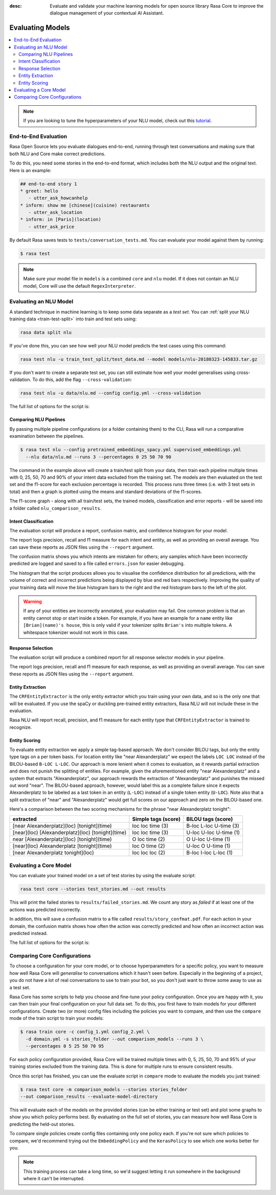:desc: Evaluate and validate your machine learning models for open source
       library Rasa Core to improve the dialogue management of your contextual
       AI Assistant.

.. _evaluating-models:

Evaluating Models
=================

.. edit-link::

.. contents::
   :local:

.. note::
   If you are looking to tune the hyperparameters of your NLU model,
   check out this `tutorial <https://blog.rasa.com/rasa-nlu-in-depth-part-3-hyperparameters/>`_.

.. _end_to_end_evaluation:

End-to-End Evaluation
---------------------

Rasa Open Source lets you evaluate dialogues end-to-end, running through
test conversations and making sure that both NLU and Core make correct predictions.

To do this, you need some stories in the end-to-end format,
which includes both the NLU output and the original text.
Here is an example:

.. code-block:: story

  ## end-to-end story 1
  * greet: hello
     - utter_ask_howcanhelp
  * inform: show me [chinese](cuisine) restaurants
     - utter_ask_location
  * inform: in [Paris](location)
     - utter_ask_price

By default Rasa saves tests to ``tests/conversation_tests.md``. You can evaluate your model
against them by running:

.. code-block:: bash

  $ rasa test

.. note::

  Make sure your model file in ``models`` is a combined ``core``
  and ``nlu`` model. If it does not contain an NLU model, Core will use
  the default ``RegexInterpreter``.

.. _nlu-evaluation:

Evaluating an NLU Model
-----------------------

A standard technique in machine learning is to keep some data separate as a *test set*.
You can :ref:`split your NLU training data <train-test-split>`
into train and test sets using:

.. code-block:: bash

   rasa data split nlu


If you've done this, you can see how well your NLU model predicts the test cases using this command:

.. code-block:: bash

   rasa test nlu -u train_test_split/test_data.md --model models/nlu-20180323-145833.tar.gz


If you don't want to create a separate test set, you can
still estimate how well your model generalises using cross-validation.
To do this, add the flag ``--cross-validation``:

.. code-block:: bash

   rasa test nlu -u data/nlu.md --config config.yml --cross-validation

The full list of options for the script is:

.. program-output:: rasa test nlu --help

.. _comparing-nlu-pipelines:

Comparing NLU Pipelines
^^^^^^^^^^^^^^^^^^^^^^^

By passing multiple pipeline configurations (or a folder containing them) to the CLI, Rasa will run
a comparative examination between the pipelines.

.. code-block:: bash

  $ rasa test nlu --config pretrained_embeddings_spacy.yml supervised_embeddings.yml
    --nlu data/nlu.md --runs 3 --percentages 0 25 50 70 90


The command in the example above will create a train/test split from your data,
then train each pipeline multiple times with 0, 25, 50, 70 and 90% of your intent data excluded from the training set.
The models are then evaluated on the test set and the f1-score for each exclusion percentage is recorded. This process
runs three times (i.e. with 3 test sets in total) and then a graph is plotted using the means and standard deviations of
the f1-scores.

The f1-score graph - along with all train/test sets, the trained models, classification and error reports - will be saved into a folder
called ``nlu_comparison_results``.


Intent Classification
^^^^^^^^^^^^^^^^^^^^^

The evaluation script will produce a report, confusion matrix,
and confidence histogram for your model.

The report logs precision, recall and f1 measure for
each intent and entity, as well as providing an overall average.
You can save these reports as JSON files using the ``--report`` argument.

The confusion matrix shows you which
intents are mistaken for others; any samples which have been
incorrectly predicted are logged and saved to a file
called ``errors.json`` for easier debugging.

The histogram that the script produces allows you to visualise the
confidence distribution for all predictions,
with the volume of correct and incorrect predictions being displayed by
blue and red bars respectively.
Improving the quality of your training data will move the blue
histogram bars to the right and the red histogram bars
to the left of the plot.


.. warning::
    If any of your entities are incorrectly annotated, your evaluation may fail. One common problem
    is that an entity cannot stop or start inside a token.
    For example, if you have an example for a ``name`` entity
    like ``[Brian](name)'s house``, this is only valid if your tokenizer splits ``Brian's`` into
    multiple tokens. A whitespace tokenizer would not work in this case.


Response Selection
^^^^^^^^^^^^^^^^^^^^^

The evaluation script will produce a combined report for all response selector models in your pipeline.

The report logs precision, recall and f1 measure for
each response, as well as providing an overall average.
You can save these reports as JSON files using the ``--report`` argument.


Entity Extraction
^^^^^^^^^^^^^^^^^

The ``CRFEntityExtractor`` is the only entity extractor which you train using your own data,
and so is the only one that will be evaluated. If you use the spaCy or duckling
pre-trained entity extractors, Rasa NLU will not include these in the evaluation.

Rasa NLU will report recall, precision, and f1 measure for each entity type that
``CRFEntityExtractor`` is trained to recognize.


Entity Scoring
^^^^^^^^^^^^^^

To evaluate entity extraction we apply a simple tag-based approach. We don't consider BILOU tags, but only the
entity type tags on a per token basis. For location entity like "near Alexanderplatz" we
expect the labels ``LOC LOC`` instead of the BILOU-based ``B-LOC L-LOC``. Our approach is more lenient
when it comes to evaluation, as it rewards partial extraction and does not punish the splitting of entities.
For example, given the aforementioned entity "near Alexanderplatz" and a system that extracts
"Alexanderplatz", our approach rewards the extraction of "Alexanderplatz" and punishes the missed out word "near".
The BILOU-based approach, however, would label this as a complete failure since it expects Alexanderplatz
to be labeled as a last token in an entity (``L-LOC``) instead of a single token entity (``U-LOC``). Note also that
a split extraction of "near" and "Alexanderplatz" would get full scores on our approach and zero on the
BILOU-based one.

Here's a comparison between the two scoring mechanisms for the phrase "near Alexanderplatz tonight":

==================================================  ========================  ===========================
extracted                                           Simple tags (score)       BILOU tags (score)
==================================================  ========================  ===========================
[near Alexanderplatz](loc) [tonight](time)          loc loc time (3)          B-loc L-loc U-time (3)
[near](loc) [Alexanderplatz](loc) [tonight](time)   loc loc time (3)          U-loc U-loc U-time (1)
near [Alexanderplatz](loc) [tonight](time)          O   loc time (2)          O     U-loc U-time (1)
[near](loc) Alexanderplatz [tonight](time)          loc O   time (2)          U-loc O     U-time (1)
[near Alexanderplatz tonight](loc)                  loc loc loc  (2)          B-loc I-loc L-loc  (1)
==================================================  ========================  ===========================


.. _core-evaluation:

Evaluating a Core Model
-----------------------

You can evaluate your trained model on a set of test stories
by using the evaluate script:

.. code-block:: bash

    rasa test core --stories test_stories.md --out results


This will print the failed stories to ``results/failed_stories.md``.
We count any story as `failed` if at least one of the actions
was predicted incorrectly.

In addition, this will save a confusion matrix to a file called
``results/story_confmat.pdf``. For each action in your domain, the confusion
matrix shows how often the action was correctly predicted and how often an
incorrect action was predicted instead.

The full list of options for the script is:

.. program-output:: rasa test core --help


Comparing Core Configurations
-----------------------------

To choose a configuration for your core model, or to choose hyperparameters for a
specific policy, you want to measure how well Rasa Core will `generalise`
to conversations which it hasn't seen before. Especially in the beginning
of a project, you do not have a lot of real conversations to use to train
your bot, so you don't just want to throw some away to use as a test set.

Rasa Core has some scripts to help you choose and fine-tune your policy configuration.
Once you are happy with it, you can then train your final configuration on your
full data set. To do this, you first have to train models for your different
configurations. Create two (or more) config files including the policies you want to
compare, and then use the ``compare`` mode of the train script to train your models:

.. code-block:: bash

  $ rasa train core -c config_1.yml config_2.yml \
    -d domain.yml -s stories_folder --out comparison_models --runs 3 \
    --percentages 0 5 25 50 70 95

For each policy configuration provided, Rasa Core will be trained multiple times
with 0, 5, 25, 50, 70 and 95% of your training stories excluded from the training
data. This is done for multiple runs to ensure consistent results.

Once this script has finished, you can use the evaluate script in ``compare``
mode to evaluate the models you just trained:

.. code-block:: bash

  $ rasa test core -m comparison_models --stories stories_folder
  --out comparison_results --evaluate-model-directory

This will evaluate each of the models on the provided stories
(can be either training or test set) and plot some graphs
to show you which policy performs best. By evaluating on the full set of stories, you
can measure how well Rasa Core is predicting the held-out stories.

To compare single policies create config files containing only one policy each.
If you're not sure which policies to compare, we'd recommend trying out the
``EmbeddingPolicy`` and the ``KerasPolicy`` to see which one works better for
you.

.. note::
    This training process can take a long time, so we'd suggest letting it run
    somewhere in the background where it can't be interrupted.
